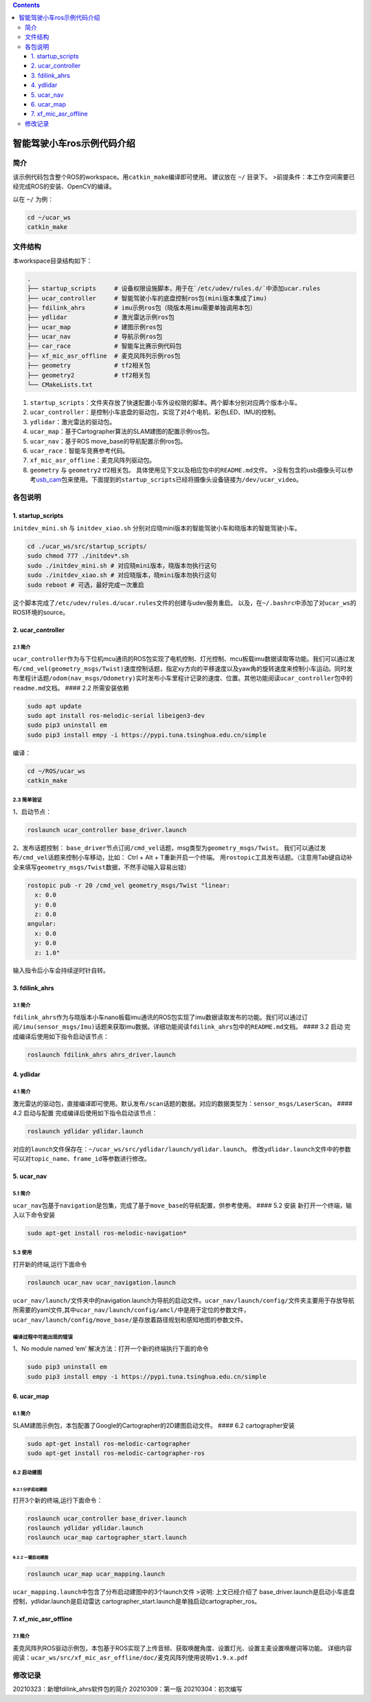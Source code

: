.. contents::
   :depth: 3
..



智能驾驶小车ros示例代码介绍
===========================


简介
--------

该示例代码包含整个ROS的workspace。用\ ``catkin_make``\ 编译即可使用。
建议放在 ``~/`` 目录下。
>前提条件：本工作空间需要已经完成ROS的安装、OpenCV的编译。

以在 ``~/`` 为例：

.. code:: bash

   cd ~/ucar_ws
   catkin_make

文件结构
--------

本workspace目录结构如下：

.. code:: bash

   .
   ├── startup_scripts     # 设备权限设施脚本，用于在`/etc/udev/rules.d/`中添加ucar.rules
   ├── ucar_controller     # 智能驾驶小车的底盘控制ros包(mini版本集成了imu)
   ├── fdilink_ahrs        # imu示例ros包（晓版本用imu需要单独调用本包）
   ├── ydlidar             # 激光雷达示例ros包
   ├── ucar_map            # 建图示例ros包
   ├── ucar_nav            # 导航示例ros包
   ├── car_race            # 智能车比赛示例代码包
   ├── xf_mic_asr_offline  # 麦克风阵列示例ros包
   ├── geometry            # tf2相关包
   ├── geometry2           # tf2相关包
   └── CMakeLists.txt

1. ``startup_scripts``\ ：文件夹存放了快速配置小车外设权限的脚本。两个脚本分别对应两个版本小车。
2. ``ucar_controller``\ ：是控制小车底盘的驱动包，实现了对4个电机、彩色LED、IMU的控制。
3. ``ydlidar``\ ：激光雷达的驱动包。
4. ``ucar_map``\ ：基于Cartographer算法的SLAM建图的配置示例ros包。
5. ``ucar_nav``\ ：基于ROS move_base的导航配置示例ros包。
6. ``ucar_race``\ ：智能车竞赛参考代码。
7. ``xf_mic_asr_offline``\ ：麦克风阵列驱动包。
8. ``geometry`` 与 ``geometry2`` tf2相关包。
   具体使用见下文以及相应包中的\ ``README.md``\ 文件。
   >没有包含的usb摄像头可以参考\ `usb_cam <https://github.com/ros-drivers/usb_cam>`__\ 包来使用。下面提到的\ ``startup_scripts``\ 已经将摄像头设备链接为\ ``/dev/ucar_video``\ 。

各包说明
--------

1. startup_scripts
~~~~~~~~~~~~~~~~~~

``initdev_mini.sh`` 与 ``initdev_xiao.sh``
分别对应晓mini版本的智能驾驶小车和晓版本的智能驾驶小车。

.. code:: bash

   cd ./ucar_ws/src/startup_scripts/
   sudo chmod 777 ./initdev*.sh
   sudo ./initdev_mini.sh # 对应晓mini版本，晓版本勿执行这句
   sudo ./initdev_xiao.sh # 对应晓版本，晓mini版本勿执行这句
   sudo reboot # 可选，最好完成一次重启

这个脚本完成了\ ``/etc/udev/rules.d/ucar.rules``\ 文件的创建与udev服务重启。
以及，在\ ``~/.bashrc``\ 中添加了对\ ``ucar_ws``\ 的ROS环境的source。

2. ucar_controller
~~~~~~~~~~~~~~~~~~

2.1 简介
^^^^^^^^

``ucar_controller``\ 作为与下位机mcu通讯的ROS包实现了电机控制、灯光控制、mcu板载imu数据读取等功能。我们可以通过发布\ ``/cmd_vel(geometry_msgs/Twist)``\ 速度控制话题，指定xy方向的平移速度以及yaw角的旋转速度来控制小车运动。同时发布里程计话题\ ``/odom(nav_msgs/Odometry)``\ 实时发布小车里程计记录的速度、位置。其他功能阅读\ ``ucar_controller``\ 包中的\ ``readme.md``\ 文档。
#### 2.2 所需安装依赖

.. code:: bash

   sudo apt update
   sudo apt install ros-melodic-serial libeigen3-dev
   sudo pip3 uninstall em
   sudo pip3 install empy -i https://pypi.tuna.tsinghua.edu.cn/simple

编译：

.. code:: bash

   cd ~/ROS/ucar_ws
   catkin_make

2.3 简单验证
^^^^^^^^^^^^

1、启动节点：

.. code:: bash

   roslaunch ucar_controller base_driver.launch

2、发布话题控制：
``base_driver``\ 节点订阅\ ``/cmd_vel``\ 话题，msg类型为\ ``geometry_msgs/Twist``\ 。
我们可以通过发布\ ``/cmd_vel``\ 话题来控制小车移动，比如： Ctrl + Alt +
T重新开启一个终端。
用\ ``rostopic``\ 工具发布话题。（注意用Tab键自动补全来填写\ ``geometry_msgs/Twist``\ 数据，不然手动输入容易出错）

.. code:: bash

   rostopic pub -r 20 /cmd_vel geometry_msgs/Twist "linear:
     x: 0.0
     y: 0.0
     z: 0.0
   angular: 
     x: 0.0
     y: 0.0
     z: 1.0"

输入指令后小车会持续逆时针自转。

3. fdilink_ahrs
~~~~~~~~~~~~~~~

.. _简介-1:

3.1 简介
^^^^^^^^

``fdilink_ahrs``\ 作为与晓版本小车nano板载imu通讯的ROS包实现了imu数据读取发布的功能。我们可以通过订阅\ ``/imu(sensor_msgs/Imu)``\ 话题来获取imu数据。详细功能阅读\ ``fdilink_ahrs``\ 包中的\ ``README.md``\ 文档。
#### 3.2 启动 完成编译后使用如下指令启动该节点：

.. code:: bash

   roslaunch fdilink_ahrs ahrs_driver.launch

4. ydlidar
~~~~~~~~~~

.. _简介-2:

4.1 简介
^^^^^^^^

激光雷达的驱动包，直接编译即可使用。默认发布\ ``/scan``\ 话题的数据。对应的数据类型为：\ ``sensor_msgs/LaserScan``\ 。
#### 4.2 启动与配置 完成编译后使用如下指令启动该节点：

.. code:: bash

   roslaunch ydlidar ydlidar.launch

对应的\ ``launch``\ 文件保存在：\ ``~/ucar_ws/src/ydlidar/launch/ydlidar.launch``\ 。
修改\ ``ydlidar.launch``\ 文件中的参数可以对\ ``topic_name``\ 、\ ``frame_id``\ 等参数进行修改。

5. ucar_nav
~~~~~~~~~~~

.. _简介-3:

5.1 简介
^^^^^^^^

``ucar_nav``\ 包基于\ ``navigation``\ 是包集，完成了基于\ ``move_base``\ 的导航配置，供参考使用。
#### 5.2 安装 新打开一个终端，输入以下命令安装

.. code:: bash

   sudo apt-get install ros-melodic-navigation*

5.3 使用
^^^^^^^^

打开新的终端,运行下面命令

.. code:: bash

   roslaunch ucar_nav ucar_navigation.launch

``ucar_nav/launch/``\ 文件夹中的navigation.launch为导航的启动文件。\ ``ucar_nav/launch/config/``\ 文件夹主要用于存放导航所需要的yaml文件,其中\ ``ucar_nav/launch/config/amcl/``\ 中是用于定位的参数文件，\ ``ucar_nav/launch/config/move_base/``\ 是存放着路径规划和感知地图的参数文件。

编译过程中可能出现的错误
^^^^^^^^^^^^^^^^^^^^^^^^

1、No module named ‘em’ 解决方法：打开一个新的终端执行下面的命令

.. code:: bash

   sudo pip3 uninstall em
   sudo pip3 install empy -i https://pypi.tuna.tsinghua.edu.cn/simple

6. ucar_map
~~~~~~~~~~~

.. _简介-4:

6.1 简介
^^^^^^^^

SLAM建图示例包，本包配置了Google的Cartographer的2D建图启动文件。 ####
6.2 cartographer安装

.. code:: bash

   sudo apt-get install ros-melodic-cartographer
   sudo apt-get install ros-melodic-cartographer-ros

6.2 启动建图
^^^^^^^^^^^^

6.2.1 分步启动建图
''''''''''''''''''

打开3个新的终端,运行下面命令：

.. code:: bash

   roslaunch ucar_controller base_driver.launch
   roslaunch ydlidar ydlidar.launch
   roslaunch ucar_map cartographer_start.launch

6.2.2 一键启动建图
''''''''''''''''''

.. code:: bash

   roslaunch ucar_map ucar_mapping.launch

``ucar_mapping.launch``\ 中包含了分布启动建图中的3个launch文件 >说明:
上文已经介绍了
base_driver.launch是启动小车底盘控制，ydlidar.launch是启动雷达
cartographer_start.launch是单独启动cartographer_ros。

7. xf_mic_asr_offline
~~~~~~~~~~~~~~~~~~~~~

.. _简介-5:

7.1 简介
^^^^^^^^

麦克风阵列ROS驱动示例包，本包基于ROS实现了上传音频、获取唤醒角度、设置灯光、设置主麦设置唤醒词等功能。
详细内容阅读：\ ``ucar_ws/src/xf_mic_asr_offline/doc/麦克风阵列使用说明v1.9.x.pdf``

修改记录
-------------

20210323：新增fdilink_ahrs软件包的简介 20210309：第一版
20210304：初次编写
